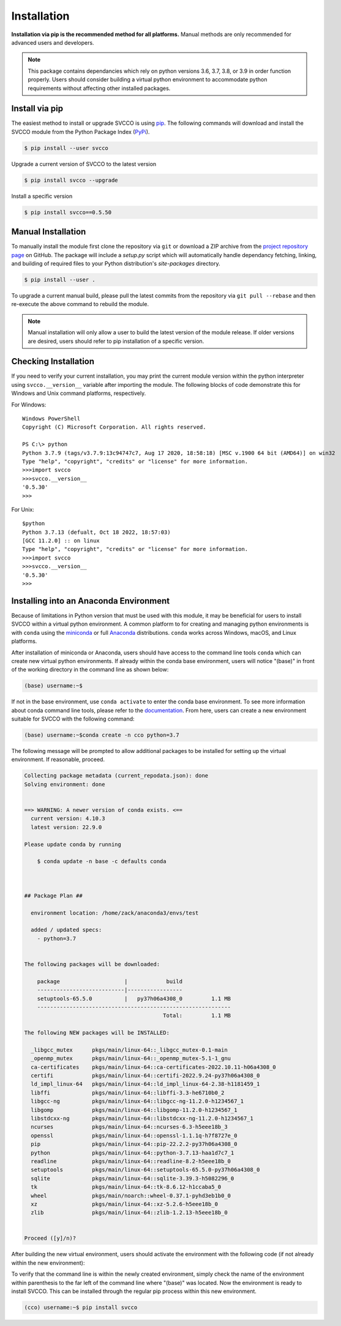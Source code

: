Installation
^^^^^^^^^^^^

**Installation via pip is the recommended method for all platforms.**
Manual methods are only recommended for advanced users and developers.

.. note::

    This package contains dependancies which rely on python versions 3.6, 3.7,
    3.8, or 3.9 in order function properly. Users should consider building a
    virtual python environment to accommodate python requirements without affecting
    other installed packages.

Install via pip
===============

The easiest method to install or upgrade SVCCO is using `pip <https://pip.pypa.io/en/stable/>`_.
The following commands will download and install the SVCCO module from the
Python Package Index (`PyPi <https://pypi.org/project/svcco/>`_).

.. code-block:: console

    $ pip install --user svcco

Upgrade a current version of SVCCO to the latest version

.. code-block:: console

    $ pip install svcco --upgrade

Install a specific version

.. code-block:: console

    $ pip install svcco==0.5.50

Manual Installation
===================

To manually install the module first clone the repository via ``git`` or download
a ZIP archive from the `project repository page <https://github.com/zasexton/Synthetic-Vascular-Toolkit>`_
on GitHub. The package will include a *setup.py* script which will automatically
handle dependancy fetching, linking, and building of required files to your Python
distribution's *site-packages* directory.

.. code-block:: console

    $ pip install --user .

To upgrade a current manual build, please pull the latest commits from the repository
via ``git pull --rebase`` and then re-execute the above command to rebuild the module.

.. note::

    Manual installation will only allow a user to build the latest version of the
    module release. If older versions are desired, users should refer to pip installation
    of a specific version.

Checking Installation
=====================

If you need to verify your current installation, you may print the current module
version within the python interpreter using ``svcco.__version__`` variable after
importing the module. The following blocks of code demonstrate this for Windows
and Unix command platforms, respectively.

For Windows::

    Windows PowerShell
    Copyright (C) Microsoft Corporation. All rights reserved.

    PS C:\> python
    Python 3.7.9 (tags/v3.7.9:13c94747c7, Aug 17 2020, 18:58:18) [MSC v.1900 64 bit (AMD64)] on win32
    Type "help", "copyright", "credits" or "license" for more information.
    >>>import svcco
    >>>svcco.__version__
    '0.5.30'
    >>>

For Unix::

    $python
    Python 3.7.13 (defualt, Oct 18 2022, 18:57:03)
    [GCC 11.2.0] :: on linux
    Type "help", "copyright", "credits" or "license" for more information.
    >>>import svcco
    >>>svcco.__version__
    '0.5.30'
    >>>

Installing into an Anaconda Environment
=======================================

Because of limitations in Python version that must be used with this module, it
may be beneficial for users to install SVCCO within a virtual python environment.
A common platform to for creating and managing python environments is with ``conda``
using the `miniconda <https://docs.conda.io/projects/conda/en/latest/user-guide/install/index.html>`_
or full `Anaconda <https://www.anaconda.com/>`_ distributions. ``conda`` works
across Windows, macOS, and Linux platforms.

After installation of miniconda or Anaconda, users should have access to the
command line tools ``conda`` which can create new virtual python environments.
If already within the conda base environment, users will notice "(base)" in front
of the working directory in the command line as shown below:

.. code-block::

    (base) username:~$

If not in the base environment, use ``conda activate`` to enter the conda base
environment. To see more information about conda command line tools, please refer
to the `documentation <https://docs.conda.io/projects/conda/en/latest/commands.html>`_.
From here, users can create a new environment suitable for SVCCO
with the following command:

.. code-block::

    (base) username:~$conda create -n cco python=3.7

The following message will be prompted to allow additional packages
to be installed for setting up the virtual environment. If reasonable, proceed.

.. code-block::

    Collecting package metadata (current_repodata.json): done
    Solving environment: done


    ==> WARNING: A newer version of conda exists. <==
      current version: 4.10.3
      latest version: 22.9.0

    Please update conda by running

        $ conda update -n base -c defaults conda



    ## Package Plan ##

      environment location: /home/zack/anaconda3/envs/test

      added / updated specs:
        - python=3.7


    The following packages will be downloaded:

        package                    |            build
        ---------------------------|-----------------
        setuptools-65.5.0          |   py37h06a4308_0         1.1 MB
        ------------------------------------------------------------
                                               Total:         1.1 MB

    The following NEW packages will be INSTALLED:

      _libgcc_mutex      pkgs/main/linux-64::_libgcc_mutex-0.1-main
      _openmp_mutex      pkgs/main/linux-64::_openmp_mutex-5.1-1_gnu
      ca-certificates    pkgs/main/linux-64::ca-certificates-2022.10.11-h06a4308_0
      certifi            pkgs/main/linux-64::certifi-2022.9.24-py37h06a4308_0
      ld_impl_linux-64   pkgs/main/linux-64::ld_impl_linux-64-2.38-h1181459_1
      libffi             pkgs/main/linux-64::libffi-3.3-he6710b0_2
      libgcc-ng          pkgs/main/linux-64::libgcc-ng-11.2.0-h1234567_1
      libgomp            pkgs/main/linux-64::libgomp-11.2.0-h1234567_1
      libstdcxx-ng       pkgs/main/linux-64::libstdcxx-ng-11.2.0-h1234567_1
      ncurses            pkgs/main/linux-64::ncurses-6.3-h5eee18b_3
      openssl            pkgs/main/linux-64::openssl-1.1.1q-h7f8727e_0
      pip                pkgs/main/linux-64::pip-22.2.2-py37h06a4308_0
      python             pkgs/main/linux-64::python-3.7.13-haa1d7c7_1
      readline           pkgs/main/linux-64::readline-8.2-h5eee18b_0
      setuptools         pkgs/main/linux-64::setuptools-65.5.0-py37h06a4308_0
      sqlite             pkgs/main/linux-64::sqlite-3.39.3-h5082296_0
      tk                 pkgs/main/linux-64::tk-8.6.12-h1ccaba5_0
      wheel              pkgs/main/noarch::wheel-0.37.1-pyhd3eb1b0_0
      xz                 pkgs/main/linux-64::xz-5.2.6-h5eee18b_0
      zlib               pkgs/main/linux-64::zlib-1.2.13-h5eee18b_0


    Proceed ([y]/n)?

After building the new virtual environment, users should activate the environment
with the following code (if not already within the new environment):

.. code-block:
    (base) username:~$conda activate cco
    (cco) username:~$

To verify that the command line is within the newly created environment, simply
check the name of the environment within parenthesis to the far left of the command
line where "(base)" was located. Now the environment is ready to install SVCCO.
This can be installed through the regular pip process within this new environment.

.. code-block::

    (cco) username:~$ pip install svcco
